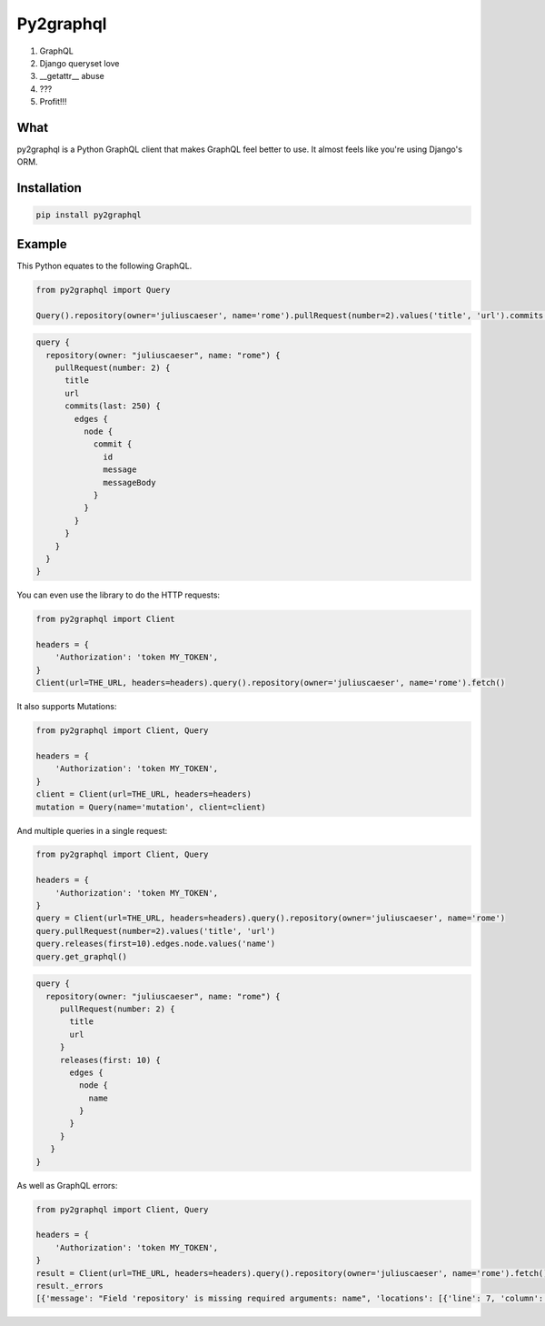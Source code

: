 ##########
Py2graphql
##########

1. GraphQL
2. Django queryset love
3. __getattr__ abuse
4. ???
5. Profit!!!


What
----
py2graphql is a Python GraphQL client that makes GraphQL feel better to use. It almost feels like you're using Django's ORM.


Installation
------------
.. code-block:: bash
   :class: ignore

   pip install py2graphql


Example
-------

This Python equates to the following GraphQL.

.. code-block:: python
   :class: ignore

   from py2graphql import Query

   Query().repository(owner='juliuscaeser', name='rome').pullRequest(number=2).values('title', 'url').commits(last=250).edges.node.commit.values('id', 'message', 'messageBody')

.. code-block:: graphql
   :class: ignore

   query {
     repository(owner: "juliuscaeser", name: "rome") {
       pullRequest(number: 2) {
         title
         url
         commits(last: 250) {
           edges {
             node {
               commit {
                 id
                 message
                 messageBody
               }
             }
           }
         }
       }
     }
   }

You can even use the library to do the HTTP requests:

.. code-block:: python
   :class: ignore

   from py2graphql import Client

   headers = {
       'Authorization': 'token MY_TOKEN',
   }
   Client(url=THE_URL, headers=headers).query().repository(owner='juliuscaeser', name='rome').fetch()

It also supports Mutations:

.. code-block:: python
   :class: ignore

   from py2graphql import Client, Query

   headers = {
       'Authorization': 'token MY_TOKEN',
   }
   client = Client(url=THE_URL, headers=headers)
   mutation = Query(name='mutation', client=client)


And multiple queries in a single request:

.. code-block:: python
   :class: ignore

   from py2graphql import Client, Query

   headers = {
       'Authorization': 'token MY_TOKEN',
   }
   query = Client(url=THE_URL, headers=headers).query().repository(owner='juliuscaeser', name='rome')
   query.pullRequest(number=2).values('title', 'url')
   query.releases(first=10).edges.node.values('name')
   query.get_graphql()

.. code-block:: graphql
   :class: ignore

   query {
     repository(owner: "juliuscaeser", name: "rome") {
        pullRequest(number: 2) {
          title
          url
        }
        releases(first: 10) {
          edges {
            node {
              name
            }
          }
        }
      }
   }

As well as GraphQL errors:

.. code-block:: python
   :class: ignore

   from py2graphql import Client, Query

   headers = {
       'Authorization': 'token MY_TOKEN',
   }
   result = Client(url=THE_URL, headers=headers).query().repository(owner='juliuscaeser', name='rome').fetch()
   result._errors
   [{'message': "Field 'repository' is missing required arguments: name", 'locations': [{'line': 7, 'column': 3}]}]
